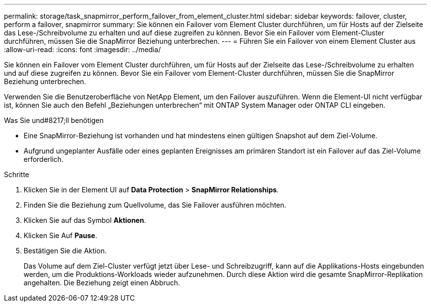 ---
permalink: storage/task_snapmirror_perform_failover_from_element_cluster.html 
sidebar: sidebar 
keywords: failover, cluster, perform a failover, snapmirror 
summary: Sie können ein Failover vom Element Cluster durchführen, um für Hosts auf der Zielseite das Lese-/Schreibvolume zu erhalten und auf diese zugreifen zu können. Bevor Sie ein Failover vom Element-Cluster durchführen, müssen Sie die SnapMirror Beziehung unterbrechen. 
---
= Führen Sie ein Failover von einem Element Cluster aus
:allow-uri-read: 
:icons: font
:imagesdir: ../media/


[role="lead"]
Sie können ein Failover vom Element Cluster durchführen, um für Hosts auf der Zielseite das Lese-/Schreibvolume zu erhalten und auf diese zugreifen zu können. Bevor Sie ein Failover vom Element-Cluster durchführen, müssen Sie die SnapMirror Beziehung unterbrechen.

Verwenden Sie die Benutzeroberfläche von NetApp Element, um den Failover auszuführen. Wenn die Element-UI nicht verfügbar ist, können Sie auch den Befehl „Beziehungen unterbrechen“ mit ONTAP System Manager oder ONTAP CLI eingeben.

.Was Sie und#8217;ll benötigen
* Eine SnapMirror-Beziehung ist vorhanden und hat mindestens einen gültigen Snapshot auf dem Ziel-Volume.
* Aufgrund ungeplanter Ausfälle oder eines geplanten Ereignisses am primären Standort ist ein Failover auf das Ziel-Volume erforderlich.


.Schritte
. Klicken Sie in der Element UI auf *Data Protection* > *SnapMirror Relationships*.
. Finden Sie die Beziehung zum Quellvolume, das Sie Failover ausführen möchten.
. Klicken Sie auf das Symbol *Aktionen*.
. Klicken Sie Auf *Pause*.
. Bestätigen Sie die Aktion.
+
Das Volume auf dem Ziel-Cluster verfügt jetzt über Lese- und Schreibzugriff, kann auf die Applikations-Hosts eingebunden werden, um die Produktions-Workloads wieder aufzunehmen. Durch diese Aktion wird die gesamte SnapMirror-Replikation angehalten. Die Beziehung zeigt einen Abbruch.


